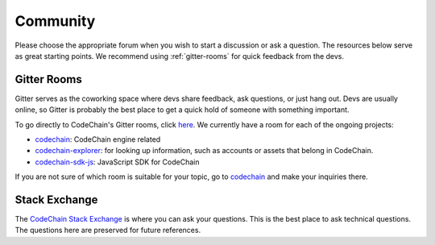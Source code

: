 .. _community:

############################
Community
############################

Please choose the appropriate forum when you wish to start a discussion or ask a question. The resources below serve as great starting points. We recommend
using :ref:`gitter-rooms` for quick feedback from the devs.

.. _gitter-rooms:

Gitter Rooms
======================
Gitter serves as the coworking space where devs share feedback, ask questions, or just hang out. Devs are usually online, so Gitter is probably the best
place to get a quick hold of someone with something important.

To go directly to CodeChain's Gitter rooms, click `here <https://gitter.im/CodeChain-io>`_. We currently have a room for each of the ongoing projects:

* `codechain`_: CodeChain engine related
* `codechain-explorer`_: for looking up information, such as accounts or assets that belong in CodeChain.
* `codechain-sdk-js`_: JavaScript SDK for CodeChain


.. _codechain: https://gitter.im/CodeChain-io/codechain
.. _codechain-explorer: https://gitter.im/CodeChain-io/codechain-explorer
.. _codechain-sdk-js: https://gitter.im/CodeChain-io/codechain-sdk-js

If you are not sure of which room is suitable for your topic, go to `codechain`_ and make your inquiries there.

Stack Exchange
=====================
The `CodeChain Stack Exchange <http://area51.stackexchange.com/proposals/119664/codechain>`_ is where you can ask your questions. This is the best place
to ask technical questions. The questions here are preserved for future references.

